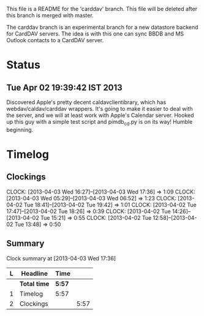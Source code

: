 This file is a README for the 'carddav' branch. This file will be deleted after this branch is merged with master.

The carddav branch is an experimental branch for a new datastore backend for CardDAV servers. The idea is with this one can sync BBDB and MS Outlook contacts to a CardDAV server.

* Status

** Tue Apr 02 19:39:42 IST 2013

   Discovered Apple's pretty decent caldavclientibrary, which has webdav/caldav/carddav wrappers. It's going to make it easier to deal with the server, and we will at least work with Apple's Calendar server. Hooked up this guy with a simple test script and pimdb_cd.py is on its way! Humble beginning.

* Timelog

** Clockings

   CLOCK: [2013-04-03 Wed 16:27]--[2013-04-03 Wed 17:36] =>  1:09
   CLOCK: [2013-04-03 Wed 05:29]--[2013-04-03 Wed 06:52] =>  1:23
   CLOCK: [2013-04-02 Tue 18:41]--[2013-04-02 Tue 19:42] =>  1:01
   CLOCK: [2013-04-02 Tue 17:47]--[2013-04-02 Tue 18:26] =>  0:39
   CLOCK: [2013-04-02 Tue 14:26]--[2013-04-02 Tue 15:21] =>  0:55
   CLOCK: [2013-04-02 Tue 12:58]--[2013-04-02 Tue 13:48] =>  0:50

** Summary

#+BEGIN: clocktable :maxlevel 2 :scope file
Clock summary at [2013-04-03 Wed 17:36]

| L | Headline     | Time   |      |
|---+--------------+--------+------|
|   | *Total time* | *5:57* |      |
|---+--------------+--------+------|
| 1 | Timelog      | 5:57   |      |
| 2 | Clockings    |        | 5:57 |
#+END:
